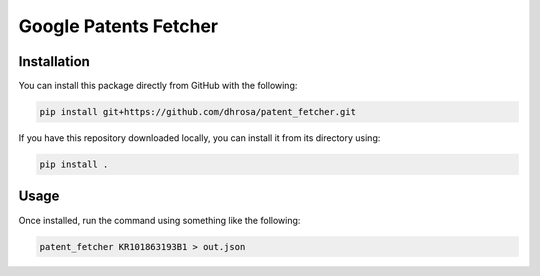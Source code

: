 Google Patents Fetcher
======================

Installation
------------

You can install this package directly from GitHub with the following:

.. code:: shell

   pip install git+https://github.com/dhrosa/patent_fetcher.git

If you have this repository downloaded locally, you can install it from its directory using:

.. code:: shell

   pip install .

Usage
-----

Once installed, run the command using something like the following:

.. code:: shell

   patent_fetcher KR101863193B1 > out.json
